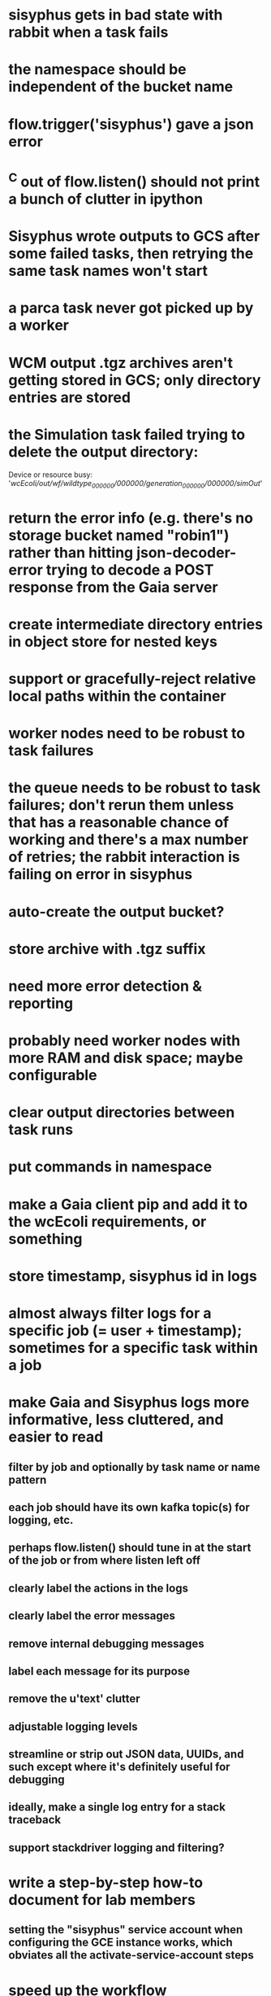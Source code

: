 * sisyphus gets in bad state with rabbit when a task fails
* the namespace should be independent of the bucket name
* flow.trigger('sisyphus') gave a json error
* ^C out of flow.listen() should not print a bunch of clutter in ipython
* Sisyphus wrote outputs to GCS after some failed tasks, then retrying the same task names won't start
* a parca task never got picked up by a worker
* WCM output .tgz archives aren't getting stored in GCS; only directory entries are stored
* the Simulation task failed trying to delete the output directory:
    Device or resource busy: '/wcEcoli/out/wf/wildtype_000000/000000/generation_000000/000000/simOut/'

* return the error info (e.g. there's no storage bucket named "robin1") rather than hitting json-decoder-error trying to decode a POST response from the Gaia server
* create intermediate directory entries in object store for nested keys

* support or gracefully-reject relative local paths within the container
* worker nodes need to be robust to task failures
* the queue needs to be robust to task failures; don't rerun them unless that has a reasonable chance of working and there's a max number of retries; the rabbit interaction is failing on error in sisyphus
* auto-create the output bucket?

* store archive with .tgz suffix
* need more error detection & reporting
* probably need worker nodes with more RAM and disk space; maybe configurable
* clear output directories between task runs
* put commands in namespace
* make a Gaia client pip and add it to the wcEcoli requirements, or something
* store timestamp, sisyphus id in logs
* almost always filter logs for a specific job (= user + timestamp); sometimes for a specific task within a job
* make Gaia and Sisyphus logs more informative, less cluttered, and easier to read
** filter by job and optionally by task name or name pattern
** each job should have its own kafka topic(s) for logging, etc.
** perhaps flow.listen() should tune in at the start of the job or from where listen left off
** clearly label the actions in the logs
** clearly label the error messages
** remove internal debugging messages
** label each message for its purpose
** remove the u'text' clutter
** adjustable logging levels
** streamline or strip out JSON data, UUIDs, and such except where it's definitely useful for debugging
** ideally, make a single log entry for a stack traceback
** support stackdriver logging and filtering?

* write a step-by-step how-to document for lab members
** setting the "sisyphus" service account when configuring the GCE instance works, which obviates all the activate-service-account steps

* speed up the workflow
** how come it takes (at least sometimes) many minutes for workers to start picking up tasks?
** tasks run very slowly. do we need VMs with faster CPUs? more RAM? more cores? GPUs? larger disk?
** the log output comes out in batches of lines with many minutes between them

* documentation
** document all the GCE VM setup factors: machine type? boot disk size? OS? Identity and API access? additional access scopes? label e.g. `role=home-base`? startup script? metadata, e.g. configuration for accessing the other servers?

* clarification
** rename 'key' to 'name'? or to '_name' and use sorted key printouts (e.g. via pprint) so the _name shows up first (which is where you need it)

* ensure that running a Command always begins without previous output files even if it reuses an open docker container
* unit tests
* test what happens when things go wrong. does it emit helpful error messages? can it do self-repair?
* use a docker image version tag? how to feed it to the workflow builder?
* auto-launch worker nodes
* ability to post a workflow directly from your desktop?
* tools to simplify and speed up the dev cycle
* implement nightly builds and PR builds
* need DNS names within the cloud rather than hardwired IP addresses
* clean up each workflow job when done
* replace any yaml.load() calls with yaml.safe_load()
* compare cloud shell to a gateway GCE instance
* optimization: reuse a running docker container when the previous task requested the same image
* why do the worker VMs print "*** System restart required ***" when you ssh in?
* remote uploading to Gaia
* remote log monitoring
* remove webserver state viewing
* optimization?: a separate set of nodes for each job
* do we need separate pyenv-virtualenvs to share a gateway machine or to gracefully handle updates?
